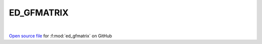 ED_GFMATRIX
=====================================
 
.. raw:: html
   :file:  ../graphs/ed_gfmatrix.html
 
|
 
`Open source file <https://github.com/EDIpack/EDIpack2.0/tree/parse_umatrix/src/singlesite/ED_GFMATRIX.f90>`_ for :f:mod:`ed_gfmatrix` on GitHub
 
